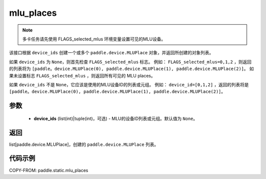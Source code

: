 .. _cn_api_fluid_mlu_places:

mlu_places
-------------------------------

.. py:function:: paddle.static.mlu_places(device_ids=None)


.. note::
    多卡任务请先使用 FLAGS_selected_mlus 环境变量设置可见的MLU设备。

该接口根据 ``device_ids`` 创建一个或多个 ``paddle.device.MLUPlace`` 对象，并返回所创建的对象列表。

如果 ``device_ids`` 为 ``None``，则首先检查 ``FLAGS_selected_mlus`` 标志。
例如： ``FLAGS_selected_mlus=0,1,2`` ，则返回的列表将为 ``[paddle。device.MLUPlace(0), paddle.device.MLUPlace(1), paddle.device.MLUPlace(2)]``。
如果未设置标志 ``FLAGS_selected_mlus`` ，则返回所有可见的 MLU places。

如果 ``device_ids`` 不是 ``None``，它应该是使用的MLU设备ID的列表或元组。
例如： ``device_id=[0,1,2]`` ，返回的列表将是 ``[paddle。device.MLUPlace(0), paddle.device.MLUPlace(1), paddle.device.MLUPlace(2)]``。

参数
:::::::::
  - **device_ids** (list(int)|tuple(int)，可选) - MLU的设备ID列表或元组。默认值为 ``None``。

返回
:::::::::
list[paddle.device.MLUPlace]，创建的 ``paddle.device.MLUPlace`` 列表。

代码示例
:::::::::
COPY-FROM: paddle.static.mlu_places

